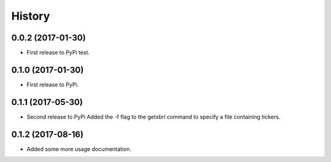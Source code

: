 History
=======

0.0.2 (2017-01-30)
------------------

* First release to PyPi test.


0.1.0 (2017-01-30)
------------------

* First release to PyPi.

0.1.1 (2017-05-30)
------------------

* Second release to PyPi Added the -f flag to  the getxbrl command to specify
  a file containing tickers.

0.1.2 (2017-08-16)
------------------

* Added some more usage documentation.
